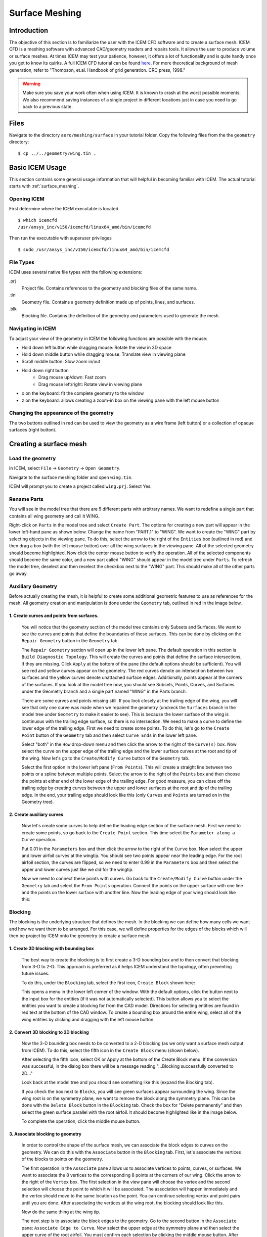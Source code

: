 
.. centered::
    :ref:`aero_pygeo` | :ref:`aero_pyhyp`

.. _aero_icem:

***************
Surface Meshing
***************

Introduction
================================================================================
The objective of this section is to familiarize the user with the ICEM CFD software and to create a surface mesh.
ICEM CFD is a meshing software with advanced CAD/geometry readers and repairs tools.
It allows the user to produce volume or surface meshes.
At times ICEM may test your patience, however, it offers a lot of functionality and is quite handy once you get to know its quirks.
A full ICEM CFD tutorial can be found `here <https://engineering.purdue.edu/~scalo/menu/teaching/me608/tutorial.pdf>`_.
For more theoretical background of mesh generation, refer to "Thompson, et.al. Handbook of grid generation. CRC press, 1998."

.. warning:: Make sure you save your work often when using ICEM. It is known to crash at the worst possible moments. We also recommend saving instances of a single project in different locations just in case you need to go back to a previous state.

Files
================================================================================
Navigate to the directory ``aero/meshing/surface`` in your tutorial folder.
Copy the following files from the the ``geometry`` directory:
::

    $ cp ../../geometry/wing.tin .

Basic ICEM Usage
================================================================================
This section contains some general usage information that will helpful in becoming familiar with ICEM.
The actual tutorial starts with :ref:`surface_meshing`.

Opening ICEM
------------
First determine where the ICEM executable is located
::

    $ which icemcfd
    /usr/ansys_inc/v150/icemcfd/linux64_amd/bin/icemcfd

Then run the executable with superuser privileges
::

    $ sudo /usr/ansys_inc/v150/icemcfd/linux64_amd/bin/icemcfd

File Types
----------
ICEM uses several native file types with the following extensions:

.prj
    Project file. Contains references to the geometry and blocking files of the same name.

.tin
    Geometry file. Contains a geometry definition made up of points, lines, and surfaces.

.blk
    Blocking file. Contains the definition of the geometry and parameters used to generate the mesh.

Navigating in ICEM
------------------
To adjust your view of the geometry in ICEM the following functions are possible with the mouse:

- Hold down left button while dragging mouse: Rotate the view in 3D space
- Hold down middle button while dragging mouse: Translate view in viewing plane
- Scroll middle button: Slow zoom in/out
- Hold down right button
    - Drag mouse up/down: Fast zoom
    - Drag mouse left/right: Rotate view in viewing plane
- ``x`` on the keyboard: fit the complete geometry to the window
- ``z`` on the keyboard: allows creating a zoom-in box on the viewing pane with the left mouse button

.. _icem_appearance:

Changing the appearance of the geometry
---------------------------------------
.. image:: images/icem_AppearanceButtons.png
   :scale: 80

The two buttons outlined in red can be used to view the geometry as a wire frame (left button) or a collection of opaque surfaces (right button).

.. _surface_meshing:

Creating a surface mesh
================================================================================

Load the geometry
-----------------
In ICEM, select ``File`` → ``Geometry`` → ``Open Geometry``.

Navigate to the surface meshing folder and open ``wing.tin``.

ICEM will prompt you to create a project called ``wing.prj``. Select Yes.

Rename Parts
------------
You will see in the model tree that there are 5 different parts with arbitrary names.
We want to redefine a single part that contains all wing geometry and call it WING.

.. image:: images/icem_ModelTree1.png
   :scale: 80

Right-click on ``Parts`` in the model tree and select ``Create Part``.
The options for creating a new part will appear in the lower left-hand pane as shown below.
Change the name from "PART.1" to "WING".
We want to create the "WING" part by selecting objects in the viewing pane.
To do this, select the arrow to the right of the ``Entities`` box (outlined in red) and then drag a box (with the left mouse button) over all the wing surfaces in the viewing pane.
All of the selected geometry should become highlighted.
Now click the center mouse button to verify the operation.
All of the selected components should become the same color, and a new part called "WING" should appear in the model tree under ``Parts``.
To refresh the model tree, deselect and then reselect the checkbox next to the "WING" part.
This should make all of the other parts go away.

.. image:: images/icem_CreatePart.png
   :scale: 80

Auxiliary Geometry
------------------
Before actually creating the mesh, it is helpful to create some additional geometric features to use as references for the mesh.
All geometry creation and manipulation is done under the ``Geometry`` tab, outlined in red in the image below.

.. image:: images/icem_TabGeometry.png
   :scale: 80

1. Create curves and points from surfaces.
~~~~~~~~~~~~~~~~~~~~~~~~~~~~~~~~~~~~~~~~~~
    You will notice that the geometry section of the model tree contains only Subsets and Surfaces.
    We want to see the curves and points that define the boundaries of these surfaces.
    This can be done by clicking on the ``Repair Geometry`` button in the ``Geometry`` tab.

    The ``Repair Geometry`` section will open up in the lower left pane.
    The default operation in this section is ``Build Diagnostic Topology``.
    This will create the curves and points that define the surface intersections, if they are missing.
    Click ``Apply`` at the bottom of the pane (the default options should be sufficient).
    You will see red and yellow curves appear on the geometry.
    The red curves denote an intersection between two surfaces and the yellow curves denote unattached surface edges.
    Additionally, points appear at the corners of the surfaces.
    If you look at the model tree now, you should see Subsets, Points, Curves, and Surfaces under the Geometry branch and a single part named "WING" in the Parts branch.

    .. image:: images/icem_ModelTree2.png
       :scale: 80

    There are some curves and points missing still.
    If you look closely at the trailing edge of the wing, you will see that only one curve was made when we repaired the geometry (unckeck the ``Surfaces`` branch in the model tree under ``Geometry`` to make it easier to see).
    This is because the lower surface of the wing is continuous with the trailing edge surface, so there is no intersection.
    We need to make a curve to define the lower edge of the trailing edge.
    First we need to create some points.
    To do this, let's go to the ``Create Point`` button of the ``Geometry`` tab and then select ``Curve Ends`` in the lower left pane.

    .. image:: images/icem_PointsCurveEnds.png
       :scale: 80

    Select "both" in the ``How`` drop-down menu and then click the arrow to the right of the ``Curve(s)`` box.
    Now select the curve on the upper edge of the trailing edge and the lower surface curves at the root and tip of the wing.
    Now let's go to the ``Create/Modify Curve`` button of the ``Geometry`` tab.

    .. image:: images/icem_CurveFromPoints.png
       :scale: 80

    Select the first option in the lower left pane (``From Points``).
    This will create a straight line between two points or a spline between multiple points.
    Select the arrow to the right of the ``Points`` box and then choose the points at either end of the lower edge of the trailing edge.
    For good measure, you can close off the trailing edge by creating curves between the upper and lower surfaces at the root and tip of the trailing edge.
    In the end, your trailing edge should look like this (only ``Curves`` and ``Points`` are turned on in the Geometry tree).

    .. image:: images/icem_TrailingEdgeCurves.png
       :scale: 30

2. Create auxiliary curves
~~~~~~~~~~~~~~~~~~~~~~~~~~
    Now let's create some curves to help define the leading edge section of the surface mesh.
    First we need to create some points, so go back to the ``Create Point`` section.
    This time select the ``Parameter along a Curve`` operation.

    .. image:: images/icem_PointsParameter.png
       :scale: 80

    Put 0.01 in the ``Parameters`` box and then click the arrow to the right of the ``Curve`` box.
    Now select the upper and lower airfoil curves at the wingtip.
    You should see two points appear near the leading edge.
    For the root airfoil section, the curves are flipped, so we need to enter 0.99 in the ``Parameters`` box and then select the upper and lower curves just like we did for the wingtip.

    Now we need to connect these points with curves.
    Go back to the ``Create/Modify Curve`` button under the ``Geometry`` tab and select the ``From Points`` operation.
    Connect the points on the upper surface with one line and the points on the lower surface with another line.
    Now the leading edge of your wing should look like this:

    .. image:: images/icem_LeadingEdgeCurves.png
       :scale: 30

Blocking
--------
The blocking is the underlying structure that defines the mesh.
In the blocking we can define how many cells we want and how we want them to be arranged.
For this case, we will define properties for the edges of the blocks which will then be project by ICEM onto the geometry to create a surface mesh.

1. Create 3D blocking with bounding box
~~~~~~~~~~~~~~~~~~~~~~~~~~~~~~~~~~~~~~~
    The best way to create the blocking is to first create a 3-D bounding box and to then convert that blocking from 3-D to 2-D.
    This approach is preferred as it helps ICEM understand the topology, often preventing future issues.

    To do this, under the ``Blocking`` tab, select the first icon, ``Create Block`` shown here:

    .. image:: images/icem_TabBlocking.png
        :scale: 80

    This opens a menu in the lower left corner of the window.
    With the default options, click the button next to the input box for the entities (if it was not automatically selected).
    This button allows you to select the entities you want to create a blocking for from the CAD model.
    Directions for selecting entities are found in red text at the bottom of the CAD window.
    To create a bounding box around the entire wing, select all of the wing entities by clicking and dragging with the left mouse button.


    .. image:: images/icem_CreateBlock.png
        :scale: 80

2. Convert 3D blocking to 2D blocking
~~~~~~~~~~~~~~~~~~~~~~~~~~~~~~~~~~~~~
    Now the 3-D bounding box needs to be converted to a 2-D blocking (as we only want a surface mesh output from ICEM).
    To do this, select the fifth icon in the ``Create Block`` menu (shown below).

    .. image:: images/icem_Blocking3Dto2D.png
        :scale: 80

    After selecting the fifth icon, select OK or Apply at the bottom of the Create Block menu.
    If the conversion was successful, in the dialog box there will be a message reading "...Blocking successfully converted to 2D..."

    Look back at the model tree and you should see something like this (expand the Blocking tab).

    .. image:: images/icem_ModelTree3.png
        :scale: 80

    If you check the box next to ``Blocks``, you will see green surfaces appear surrounding the wing.
    Since the wing root is on the symmetry plane, we want to remove the block along the symmetry plane.
    This can be done with the ``Delete Block`` button in the ``Blocking`` tab.
    Check the box for "Delete permanently" and then select the green surface parallel with the root airfoil.
    It should become highlighted like in the image below.

    .. image:: images/icem_DeleteBlock.png
        :scale: 30

    To complete the operation, click the middle mouse button.

3. Associate blocking to geometry
~~~~~~~~~~~~~~~~~~~~~~~~~~~~~~~~~
    In order to control the shape of the surface mesh, we can associate the block edges to curves on the geometry.
    We can do this with the ``Associate`` button in the ``Blocking`` tab.
    First, let's associate the vertices of the blocks to points on the geometry.

    .. image:: images/icem_AssociateVertex.png
        :scale: 80

    The first operation in the ``Associate`` pane allows us to associate vertices to points, curves, or surfaces.
    We want to associate the 8 vertices to the corresponding 8 points at the corners of our wing.
    Click the arrow to the right of the ``Vertex`` box.
    The first selection in the view pane will choose the vertex and the second selection will choose the point to which it will be associated.
    The association will happen immediately and the vertex should move to the same location as the point.
    You can continue selecting vertex and point pairs until you are done.
    After associating the vertices at the wing root, the blocking should look like this.

    .. image:: images/icem_AssociatedVertices.png
        :scale: 30

    Now do the same thing at the wing tip.

    The next step is to associate the block edges to the geometry.
    Go to the second button in the ``Associate`` pane: ``Associate Edge to Curve``.
    Now select the upper edge at the symmetry plane and then select the upper curve of the root airfoil.
    You must confirm each selection by clicking the middle mouse button.
    After the edge is associated, it should turn green.
    Do the same thing with the lower edge and the lower curve of the root airfoil.
    For the vertical edge at the leading edge of the root, we need to associate to both the upper and lower root airfoil curves.
    First select the edge and confirm, and then select both airfoil curves and confirm.
    Do the same for the wingtip.

    Let's check out the state of the mesh at this point.
    We can view the mesh by checking the box next to ``Pre-Mesh`` in the ``Geometry`` branch of the model tree.
    If you are in wire mesh view, switch to a solid surface view (see :ref:`icem_appearance`).
    You will see that the mesh is collapsed in on itself (don't worry, we'll fix it in the next step).

4. Split and adjust edges
~~~~~~~~~~~~~~~~~~~~~~~~~
    To remedy the collapsed mesh, we need to create some control points along the edges.

    .. image:: images/icem_EditEdge.png
        :scale: 80

    Go to the ``Edit Edge`` button in the ``Blocking`` tab.
    Under the ``Split Edge`` operation, choose the "Linear" method.
    Then click the arrow to the right of the ``Edge`` box and select the upper horizontal edge at the symmetry plane.
    Immediately, a point will snap to the associated curve (make sure you drag it up to the upper curve of the airfoil before you let go).
    Once you let go of the mouse button, a dialog box will pop up with the following message:

    .. image:: images/icem_UpdatePreMesh.png
        :scale: 80

    Select "Yes" and you will see the mesh snap up to the upper surface.
    Do the same for the wingtip.

    At this point we will have a very coarse discretization of the wing surface that looks like the following at the wingtip.

    .. image:: images/icem_BeforeMesh.png
        :scale: 40

    Un-check ``Pre-Mesh`` in the model tree to avoid the recompute mesh dialog box popping up at each step.

5. Define edge properties
~~~~~~~~~~~~~~~~~~~~~~~~~
    To further refine the mesh, we need to modify some edge parameters.
    In the ``Blocking`` tab, click on the ``Pre-Mesh Params`` button (a cube with a grid).
    In the menu in the lower left corner, click on the ``Edge Params`` button under ``Meshing Parameters``.
    For the ``Edge``, select the vertical edge at the leading edge of the wingtip.
    Then type in 17 (in general this should be an odd number, 4n+1 where n is an integer so that multi-grid options can be used) for ``Nodes``, select ``Uniform`` for the ``Mesh law``, select ``Copy Parameters`` (with the default ``To All Parallel Edges`` under ``Copy``), and click ``OK``.

    .. image:: images/icem_InitialTipParams.png
        :scale: 60

    .. note:: The most commonly useful mesh-spacing laws are ``BiGeometric``, ``Poisson``, and ``Hyperbolic``. When specifying edge spacings, it is important to keep in mind that there should not be large jumps in cell sizes across edge boundaries. Large changes in cell size can result in pyHyp errors and poor quality results.

    Now we will specify parameters for the edges associated with the upper and lower airfoil curves at the wingtip.
    Select the upper edge at the wingtip for ``Edge`` in the ``Pre-Mesh Params`` menu.
    Specify 161 for ``Nodes`` and select ``Hyperbolic`` for the ``Mesh law``.
    Next, to avoid large discontinuities in element size, we will select some edges to link to this edge.
    This is done by specifying edges to link to ``Sp1`` and ``Sp2``.
    The edge will have an arrow displayed on it.
    This arrow points from the vertex corresponding to ``Sp1`` to the vertex corresponding to ``Sp2``.
    Click on the box to the left of ``Sp1`` and then click on ``Select`` and select the vertical edge at the leading side of the wingtip (or the trailing edge if ``Sp1`` corresponds to the trailing edge).
    Then do the same for ``Sp2`` with the vertical edge at the trailing side of the wingtip.
    Click the box for ``Copy Parameters`` if it isn't selected by default (this will copy these settings for the three other edges at the wingtip and the root) and click ``OK``.

    Next, we will set the edge parameters for the edges running along the leading and trailing edges of the wing.
    Select the upper edge at the leading edge of the wing for ``Edge`` in the ``Pre-Mesh Params`` menu.
    Specify 161 for ``Nodes`` and select ``Uniform`` for the ``Mesh law``.
    The click on the box to the left of ``Copy Parameters`` and select ``To All Parallel Edges`` under ``Copy`` (if not already selected by default).
    At this point the pre-mesh should look like the following at the wingtip.

    .. image:: images/icem_BadMesh.png
        :scale: 60

7. Check mesh quality
~~~~~~~~~~~~~~~~~~~~~
    We can see that the above mesh is far from ideal (for example, due to the large changes in element size at the wingtip).
    We can also use the ``Pre-Mesh Quality Histogram`` tool to check the mesh quality.
    In the ``Blocking`` tab, click on the ``Pre-Mesh Quality Histogram`` button (a red Q around a cube with a grid) and then click on ``OK`` with the default settings.
    The following histogram should appear on the bottom right of the window.

    .. image:: images/icem_BadMeshQualityHisto.png
        :scale: 70

    This shows that we have a few poor quality elements (less than 0.5).
    To see the elements corresponding to a particular bar of the histogram, click on the bar.
    Hiding the pre-mesh and then pressing ``x`` on the keyboard should show the elements.
    Showing the pre-mesh again should help see where they lie with respect to the wing.
    These happen to be at the leading edge of the wingtip.
    Also, we need to improve the quality of the mesh as the elements transition from the upper and lower surfaces of the wing to the wingtip surface.

    For surface meshes that will be used in pyHyp, the minimum quality of any cell in the mesh should be about 0.7.
    The mesh needs to be adjusted if there are low quality cells.
    Oftentimes, adjusting node spacing or some associations can fix low mesh quality issues.
    However, adjusting the mesh to assure high quality can often be a bit tricky, particularly for inexperienced users.

    Taking a break at this point and reviewing the steps so far is recommended.

8. Improve mesh
~~~~~~~~~~~~~~~
    To improve the mesh, we will first split the block to gain a little more flexibility with the mesh.
    In the ``Blocking`` tab, click on the ``Split Block`` button (an axe with a cube).
    In the menu at the bottom left, also select the ``Split Block`` option (an axe with a cube).
    Click on the arrow to the right of the ``Edge`` box, then click on the upper leading edge near the wing tip, as shown below to split the block.

    .. image:: images/icem_SplitBlock.png
        :scale: 40

    After this, we will first change the edge parameters of the new horizontal edge at the leading side of the wing.
    Go to the ``Edge Params`` menu under ``Pre-mesh Params`` as shown earlier.
    Select the edge, enter 17 for ``Nodes``, select ``Geometric2`` for the ``Mesh law``, link ``Sp2`` to the vertical edge at the wingtip, click the box for ``Copy Parameters`` if it is not already selected by default, and accept the options.

    .. image:: images/icem_SplitBlockHorizEdge.png
        :scale: 60

    .. note:: For reference, in the menu shown above, the numbers in the gray boxes next to some items (e.g., ``Spacing 1`` and ``Spacing 2``) show the smallest values that can actually be achieved. Also, the ``linked`` numbers shown when linking edges (e.g., ``linked 22 26``) correspond to the numbers of the vertices of the edges. These numbers can be displayed by checking ``Vertices`` in the model tree and then right-clicking it and clicking on ``Numbers``. These numbers can be used to verify that the correct edges are selected while linking.

    Similarly, we will now set the ``Edge Params`` for the longer horizontal leading and trailing edges.
    Select the top edge at the leading side, enter 161 for ``Nodes``, select ``Hyperbolic`` for the ``Mesh law``, set ``Spacing 1`` to 0.1, link ``Sp2`` to the horizontal edge closer to the wingtip that we set parameters for right before this, click the box for ``Copy Parameters`` if it is not already selected by default, and accept the options.
    At this point the mesh should look something like the following at the wingtip.

    .. image:: images/icem_BadMesh2.png
        :scale: 60

    Next, we will disassociate the edges at the wingtip from the curves we had selected in Step 3.
    In the ``Blocking`` tab, click on the ``Associate`` button, and click the  ``Disassociate from Geometry`` (a finger with an X) button in the bottom left menu.
    For ``Edges``, select both halves of the top edge at the wingtip and the bottom edge at the wingtip, and accept.

    .. image:: images/icem_Dissassociate.png
        :scale: 60

    Next, click the ``Associate edge to Surface`` button under ``Edit Associations`` then select both halves of the top edge at the wingtip and the bottom edge at the wingtip, and accept.

    Now we will split these edges into a lot more pieces (``Edit Edge`` in the ``Blocking`` tab, then ``Split Edge`` as described in Step 4).
    Split the top edge at the wingtip into about 6 segments and split the bottom edge at the wingtip into about 12 segments.
    For the upper chordwise edge inboard of the wingtip edge, split the edges into 2 segments.
    Splitting edges provides greater flexibility and more can be created if required.
    The following is what the edges should look like at this point.

    .. image:: images/icem_SplitTips.png
        :scale: 40

    The next phase will be more challenging because these edges are now associated with surfaces and moving the vertices can be tricky.
    In the ``Blocking`` tab, click on the ``Move Vertex`` button (an arrow with two vertices).
    With ``Move Vertex`` selected in the bottom left menu, click on the button to the right of ``Vertex`` and adjust the vertices of the upper and lower wingtip edges to look like the following image.
    Making ``Surfaces`` visible (as a wireframe) from the model tree should also help.
    This process will require some patience.
    Rotating the view should show if the vertices actually moved to the desired location.
    Also, the ``Fix X/Y/Z`` options in the menu can be useful to prevent the vertices from moving in unwanted directions while dragging them.

    .. image:: images/icem_TipVertices.png
        :scale: 40

    The pre-mesh should look something like the following at this point.

    .. image:: images/icem_BetterMesh.png
        :scale: 40

    If you see an overlapping or collapsed mesh, check the associations of the edges.
    Right click on ``Edges`` in the model tree and click on ``Show Association``.
    If an edge associated with a surface does not have an arrow pointing toward the surface, splitting and dragging should fix the problem as shown earlier in Step 4.

9. Check mesh quality again
~~~~~~~~~~~~~~~~~~~~~~~~~~~

    Using the mesh quality check, we see that we have a better quality mesh at this point (although it can certainly still be improved with more fine tuning and splitting of edges).

    .. image:: images/icem_BetterMeshQuality.png
        :scale: 80

10. Ensure correct block orientation
~~~~~~~~~~~~~~~~~~~~~~~~~~~~~~~~~~~~

We now have a pre-mesh defined over the surface of the wing.
Before proceeding, we need to check the orientation of the blocking.
For pyHyp to correctly extrude the mesh and for the boundary conditions to be applied properly, it is essential that the blocking is correctly oriented.
The orientation of the blocking can be checked in the ``Edit Block`` (fourth button under the ``Blocking`` tab) menu.
Within that menu, select the button with ``ijk`` and ``kji`` in the icon.
That will open the ``Change Block IJK`` sub menu, as shown below.

.. image:: images/icem_BlockOrientation.png
    :scale: 80

If the blocking faces are not shown, turn them on in the hierarchy tree.
When they are enabled and the ``Change Block IJK`` button is selected, the faces of the blocking should be red and green.
If the blocking is properly oriented, all of the green sides of the faces will be outward facing.
If any of the faces have red facing outward, select the icon in the ``Change Block IJK`` and select the face to flip.

Convert to MultiBlock Mesh
--------------------------

Converting the pre-mesh to a multiblock mesh is relatively straightforward.
Right-click on ``Pre-Mesh`` in the model tree.
In the menu that opens, select ``Convert to MultiBlock Mesh``.
A ``Mesh`` branch should then be added to the hierarchy tree.

Export the mesh
---------------

Exporting the mesh is done from the ``Output`` tab.
The first step is to select the first button, with the red toolbox.
This opens a menu where you can select the solver to export to.
For our purposes, select ``CGNS``.
At that point, the fourth and final button under the ``Output`` tab can be selected.
At the prompt, click ``Open`` to use your multiblock mesh.
Then select ``All`` domains of the mesh.
After that a window should come up with saving options.
All of the default options should work.
The window is shown below.

.. image:: images/icem_SaveCGNS.png
    :scale: 80

The surface mesh is now ready for use in pyHyp.
To proceed to the next tutorial (volume meshing with pyHyp), reduce the number of nodes specified for the edges so far (e.g., 17 to 5, and 161 to 41), and convert and export the mesh again.
Or use the ``wing.cgns`` file provided in ``MACH_Aero_Tutorials/tutorial/aero/meshing/surface``.
This should reduce computational time and the probability of pyHyp failing with the default options provided in the following tutorial and the mesh generated so far.

.. centered::
    :ref:`aero_pygeo` | :ref:`aero_pyhyp`
